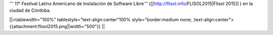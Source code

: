 ''' 11° Festival Latino Americano de Instalación de Software Libre''' ([[http://flisol.info/FLISOL2015|Flisol 2015]] )  en la ciudad de Córdoba.


||<tablewidth="100%" tablestyle="text-align:center"100%  style="border:medium none;   ;text-align:center"> {{attachment:flisol2015.png||width="500"}} ||
